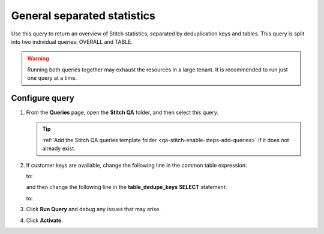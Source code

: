 .. https://docs.amperity.com/operator/


.. meta::
    :description lang=en:
        Troubleshoot Stitch results by reviewing an overview of statistics for Stitch, separated by deduplication keys and tables.

.. meta::
    :content class=swiftype name=body data-type=text:
        Troubleshoot Stitch results by reviewing an overview of statistics for Stitch, separated by deduplication keys and tables.

.. meta::
    :content class=swiftype name=title data-type=string:
        General separated statistics

==================================================
General separated statistics
==================================================

.. stitch-qa-query-separated-statistics-start

Use this query to return an overview of Stitch statistics, separated by deduplication keys and tables. This query is split into two individual queries: OVERALL and TABLE.

.. warning:: Running both queries together may exhaust the resources in a large tenant. It is recommended to run just one query at a time.

.. stitch-qa-query-separated-statistics-end


.. _stitch-qa-query-separated-statistics-steps:

Configure query
==================================================

.. stitch-qa-query-separated-statistics-steps-start

#. From the **Queries** page, open the **Stitch QA** folder, and then select this query.

   .. tip:: :ref:`Add the Stitch QA queries template folder <qa-stitch-enable-steps-add-queries>` if it does not already exist.

#. If customer keys are available, change the following line in the common table expression:

   .. code-block:: sql
      :emphasize-lines: 4

      WITH overall_dedupe_keys AS (
        SELECT DISTINCT
          amperity_id
          ,CONCAT(datasource, pk) AS dedupe_key
       FROM Unified_Coalesced

   to:

   .. code-block:: sql
      :emphasize-lines: 4

      WITH overall_dedupe_keys AS (
        SELECT DISTINCT
          amperity_id
          ,CONCAT(datasource, COALESCE(ck, pk)) AS dedupe_key
       FROM Unified_Coalesced

   and then change the following line in the **table_dedupe_keys** **SELECT** statement:

   .. code-block:: sql
      :emphasize-lines: 5

      WITH table_dedupe_keys AS (
        SELECT DISTINCT
          datasource
          ,amperity_id
          ,pk AS dedupe_key
        FROM Unified_Coalesced

   to:

   .. code-block:: sql
      :emphasize-lines: 5

      WITH table_dedupe_keys AS (
        SELECT DISTINCT
          datasource
          ,amperity_id
          ,COALESCE(ck, pk) AS dedupe_key
        FROM Unified_Coalesced

#. Click **Run Query** and debug any issues that may arise.
#. Click **Activate**.

.. stitch-qa-query-separated-statistics-steps-end
